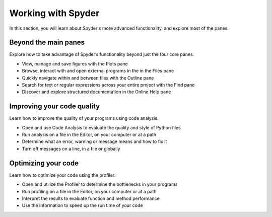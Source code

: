 ###################
Working with Spyder
###################

In this section, you will learn about Spyder's more advanced functionality, and explore most of the panes. 



=====================
Beyond the main panes
=====================

Explore how to take advantage of Spyder’s functionality beyond just the four core panes.

.. youtube:: NOu9JTkUuDg
            :height: 360
            :width: 640
            :align: left

* View, manage and save figures with the Plots pane
* Browse, interact with and open external programs in the in the Files pane 
* Quickly navigate within and between files with the Outline pane
* Search for text or regular expressions across your entire project with the Find pane
* Discover and explore structured documentation in the Online Help pane



===========================
Improving your code quality
===========================

Learn how to improve the quality of your programs using code analysis.

.. youtube:: JnljnAjdO_w
            :height: 360
            :width: 640
            :align: left

* Open and use Code Analysis to evaluate the quality and style of Python files
* Run analysis on a file in the Editor, on your computer or at a path
* Determine what an error, warning or message means and how to fix it
* Turn off messages on a line, in a file or globally



====================
Optimizing your code
====================

Learn how to optimize your code using the profiler.

.. youtube:: 4hcXa8aGu_c
            :height: 360
            :width: 640
            :align: left

* Open and utilize the Profiler to determine the bottlenecks in your programs
* Run profiling on a file in the Editor, on your computer or at a path
* Interpret the results to evaluate function and method performance
* Use the information to speed up the run time of your code
